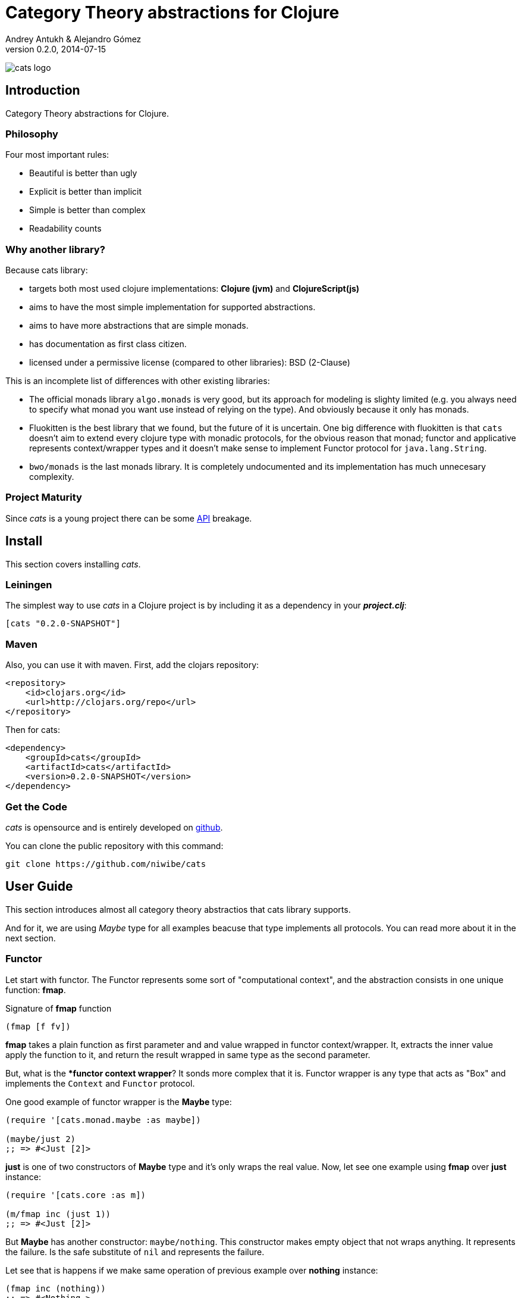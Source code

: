Category Theory abstractions for Clojure
========================================
Andrey Antukh & Alejandro Gómez
0.2.0, 2014-07-15

:toc:

image:static/logo/logo.png[cats logo]

Introduction
------------

Category Theory abstractions for Clojure.


Philosophy
~~~~~~~~~

Four most important rules:

- Beautiful is better than ugly
- Explicit is better than implicit
- Simple is better than complex
- Readability counts

Why another library?
~~~~~~~~~~~~~~~~~~~~

Because cats library:

- targets both most used clojure implementations:  *Clojure (jvm)* and *ClojureScript(js)*
- aims to have the most simple implementation for supported abstractions.
- aims to have more abstractions that are simple monads.
- has documentation as first class citizen.
- licensed under a permissive license (compared to other libraries): BSD (2-Clause)

This is an incomplete list of differences with other existing libraries:

- The official monads library `algo.monads` is very good, but its approach for modeling
  is slighty limited (e.g. you always need to specify what monad you want use instead of
  relying on the type). And obviously because it only has monads.
- Fluokitten is the best library that we found, but the future of it is uncertain. One big
  difference with fluokitten is that `cats` doesn't aim to extend every clojure type
  with monadic protocols, for the obvious reason that monad; functor and applicative represents
  context/wrapper types and it doesn't make sense to implement Functor protocol for `java.lang.String`.
- `bwo/monads` is the last monads library. It is completely undocumented and its implementation
  has much unnecesary complexity.


Project Maturity
~~~~~~~~~~~~~~~~

Since _cats_ is a young project there can be some link:codox/index.html#id[API]
breakage.


Install
-------

This section covers installing _cats_.


Leiningen
~~~~~~~~~

The simplest way to use _cats_ in a Clojure project is by including
it as a dependency in your *_project.clj_*:

[source,clojure]
----
[cats "0.2.0-SNAPSHOT"]
----

Maven
~~~~~

Also, you can use it with maven. First, add the clojars repository:

[source,xml]
----
<repository>
    <id>clojars.org</id>
    <url>http://clojars.org/repo</url>
</repository>
----

Then for cats:

[source,xml]
----
<dependency>
    <groupId>cats</groupId>
    <artifactId>cats</artifactId>
    <version>0.2.0-SNAPSHOT</version>
</dependency>
----


Get the Code
~~~~~~~~~~~~

_cats_ is opensource and is entirely developed on link:https://github.com/niwibe/cats[github].

You can clone the public repository with this command:

[source,text]
----
git clone https://github.com/niwibe/cats
----

User Guide
----------

This section introduces almost all category theory abstractios that cats library
supports.

And for it, we are using _Maybe_ type for all examples beacuse that type implements
all protocols. You can read more about it in the next section.

Functor
~~~~~~~

Let start with functor. The Functor represents some sort of "computational context", and the
abstraction consists in one unique function: **fmap**.

.Signature of **fmap** function
[source, clojure]
----
(fmap [f fv])
----

**fmap** takes a plain function as first parameter and and value wrapped in functor
context/wrapper. It, extracts the inner value apply the function to it, and return
the result wrapped in same type as the second parameter.

But, what is the **functor context wrapper*? It sonds more complex that it is. Functor
wrapper is any type that acts as "Box" and implements the `Context` and `Functor` protocol.

One good example of functor wrapper is the **Maybe** type:

[source, clojure]
----
(require '[cats.monad.maybe :as maybe])

(maybe/just 2)
;; => #<Just [2]>
----

**just** is one of two constructors of **Maybe** type and it's only wraps the real 
value. Now, let see one example using **fmap** over **just** instance:

[source, clojure]
----
(require '[cats.core :as m])

(m/fmap inc (just 1))
;; => #<Just [2]>
----

But **Maybe** has another constructor: `maybe/nothing`. This constructor makes 
empty object that not wraps anything. It represents the failure. Is the safe
substitute of `nil` and represents the failure.

Let see that is happens if we make same operation of previous example over
*nothing* instance:

[source, clojure]
----
(fmap inc (nothing))
;; => #<Nothing >
----

Oh, awesome, instead of raising null pointer exception, it just return *nothing*.


An other good advantage of use functor abstraction, is that it always return result
in the same type of second argument

Let see one example of apply fmap over clojure vector:

[source, clojure]
----
(fmap inc [1 2 3])
;; => [2 3 4]
----

The main difference compared to the previous example with default clojure map, is that the clojure
map works with seqs and doesn't respect the input container:

[source, clojure]
----
(map inc [1 2 3])
;; => (2 3 4)
----

But why fmap works with vectors? Some "container" types of clojure like vectors, lists or sets 
also implements the functor abstraction.


Applicative Functor
~~~~~~~~~~~~~~~~~~~

Represents an abstraction lying in between Functor and Monad in expressivity.

.Applicative protocol
[source, clojure]
----
(defprotocol Applicative
  (fapply [af av]
    "Applies the function(s) inside ag's context to the value(s)
     inside av's context while preserving the context.")
  (pure [ctx v]
    "Takes any context monadic value ctx and any value v, and puts
     the value v in the most minimal context of the same type of ctx"))
----

With the same idea of data inside a context (like `Functor`), what happens if a wrapped value is
one function/computation? Applicative functors works like plain functors but additionally
can apply a function wrapped in some context similar to input value.

Let see one example:

[source, clojure]
----
(defn make-greeter
  [^String lang]
  (condp = lang
    "es" (just (fn [name] (str "Hola " name)))
    "en" (just (fn [name] (str "Hello " name)))
    (nothing)))

(fapply (make-greeter "es") (just "Alex"))
;; => #<Just [Hola Alex]>

(fapply (make-greeter "en") (just "Alex"))
;; => #<Just [Hello Alex]>

(fapply (make-greeter "it") (just "Alex"))
;; => #<Nothing >
----

Moreover, the applicative functor protocol comes with another function: `pure`. The main purpose of
this function is, given any value in a context and new value, wrap the new value in a minimal context of the same
type as the first argument.

Examples:

[source, clojure]
----
(pure (just 1) 5)
;; => #<Just [5]>

(pure (right :foo) :bar)
;; => #<Either [:bar :right]>
----

You will understand the real purpose of this function when using a **Monad** abstraction.


Monad
~~~~~

Monads are the most discussed programming concept to come from category theory. Like functors and
applicatives, monads deal with data in contexts.

Additionaly, monads can also transform context by unwrapping data, applying functions to it and
put new values in a completely different context.

.Monad protocol
[source, clojure]
----
(defprotocol Monad
  "Incomplete monad type definition."
  (bind [mv f] "Applies the function f to the value(s) inside mv's context."))
----

NOTE: As opposed to haskell type classes, _cats_ protocols only define one method: `bind`. Other
related methods like `return` are defined as auxiliar functions in `cats.core`.

`bind` function, takes a monadic value (any container that implements a `Monad` protocol) and one
function, applies the function with unwrapped value as first parameter and returns a result. In this
case, the function is responsible for wrapping the result in a corresponding context.

One of the key features of the bind function is that everything inside a monad context knows the context
type. Having this, if you apply some computation over a monad and you want to return the result
in the same container context but you don't know that container is it, you can use `return` or `pure`.

[source, clojure]
----
(bind (just 1) (fn [v] (return (inc v))))
;; => #<Just [2]>
----

The `return` or `pure` functions, when called with one argument, try to use the dynamic scope context value
that's set internally by the `bind` function. Therefore you can't use them with one argument out of a `bind` context.

And finally, to make more powerful monadic compositions, _cats_ comes with the `mlet` macro that
if you are coming from haskell, represents a `do-syntax`:

[source, clojure]
----
(mlet [x (just 1)
       y (just 2)
       z (just (+ x y))]
  (return z))
;; => #<Just [3]>
----

If you want to use regular (non-monadic) let bindings inside a `mlet` block, you can do so using
`:let` and a bindings vector as a pair inside the mlet bindings:

[source, clojure]
----
(mlet [x (just 1)
       y (just 2)
       :let [z (+ x y)]]
  (return z))
;; => #<Just [3]>
----

MonadZero
^^^^^^^^^

The link:http://www.haskell.org/haskellwiki/MonadPlus_reform_proposal#MonadZero[MonadZero] protocol
represents a monad that has a notion of an identity element.

.MonadZero protocol
[source, clojure]
----
(defprotocol MonadZero
  "A `Monad` that supports the notion of an identity element."
  (mzero [ctx] "The identity element for `ctx`."))
----

The `bind` operation on the identity element satisfies Left Zero:

[source, clojure]
----
(mzero (just 1))
;; => #<Nothing >

(= (mzero (just 1))
   (>>= (mzero (just 1)) just))
;; => true
----

When a monad instance implements the MonadZero protocol, `:when` clauses can be used in `mlet`
bindings:

[source, clojure]
----
(mlet [i [1 2 3 4 5]
       :when (> i 2)]
      (return i))
;; => [3 4 5]

(mlet [i (t/just 2)
       :when (> i 2)]
      (m/return i))
;; => #<Nothing >
----

MonadPlus
^^^^^^^^^

The link:http://www.haskell.org/haskellwiki/MonadPlus_reform_proposal#MonadPlus[MonadPlus] protocol
represents a MonadZero wich has a plus operation.

.MonadPlus protocol
[source, clojure]
----
(defprotocol MonadPlus
  "A `MonadZero` that supports the notion of addition."
  (mplus [mv mv'] "An associative addition operation."))
----

`mplus` is an associative binary operation for which the value that `mzero` gives is the identity
element. The `mplus` version contained in the core namespace is variadic.

[source, clojure]
----
(require '[cats.monad.maybe :refer [just nothing]])
(require '[cats.core :refer [mplus]])

(mplus [1 2 3] [4 5 6] [7 8])
;; => [1 2 3 4 5 6 7 8]

(mplus (nothing))
;; => #<Nothing >

(mplus (nothing) (just 42))
;; => #<Just [42]>

(mplus (nothing) (just 42) (just 3))
;; => #<Just [42]>
----

Monad Transformers
~~~~~~~~~~~~~~~~~~


What is Monad transformer?
^^^^^^^^^^^^^^^^^^^^^^^^^^

TODO


How I can use them?
^^^^^^^^^^^^^^^^^^^

TODO


Data Types reference
--------------------

We talked about values in a context, but that is a context? Context per se is any value that
wraps an other value inside.

Maybe
~~~~~


This is one of the two most used monad types (commonly named Optional in non-functional programming
languages).

Maybe/Optional is a polymorphic type that represents encapsulation of an optional value; e.g. it is
used as the return type of functions which may or may not return a meaningful value when they
are applied. It consists of either an empty constructor (called None or Nothing), or a constructor
encapsulating the original data type A (written Just A or Some A).

_cats_, implements two constructors:

- `(just v)`: represents just a value in a context.
- `(nothing)`: represents a failure or null.


[source, clojure]
----
(require '[cats.monad.maybe :refer :all])
(just 1)
;; => #<Just [1]>
(nothing)
;; => #<Nothing >
----

NOTE: Maybe types are: Functors, Applicative Functors and Monads


Either
~~~~~~

Either is another type that represents a result of computation, but in contrast with maybe
it can return some data with a failed computation result.

In _cats_ it has two constructors:

- `(left v)`: represents a failure.
- `(right v)`: represents a successful result.

[source, clojure]
----
(require '[cats.monad.either :refer :all])

(right :valid-value)
;; => #<Right [:valid-value :right]>

(left "Error message")
;; => #<Either [Error message :left]>
----

NOTE: Either is also (like Maybe) Functor, Applicative Functor and Monad.

Clojure Types
-------------

Besides the own types, some clojure types has implementations for previously explained
category theory abstractions.

NOTE: In contrast to other similar libraries in clojure, _cats_ doesn't intend to extend clojure types
that don't act like containers. For example, clojure keywords are values but can not be containers so
they should not extend any of the previously explained protocols.


.Summary of clojure types and implemented protocols
[options="header"]
|=============================================================
| Name     | Implemented protocols
| vector   | Functor, Applicative, Monad, MonadZero, MonadPlus
| hash-set | Functor, Applicative, Monad, MonadZero, MonadPlus
| list     | Functor, Applicative, Monad, MonadZero, MonadPlus
| atom     | No one (in future)
|=============================================================


Special use cases of monads
--------------------------

State monad
~~~~~~~~~~~

State monad in one of the special use cases of monads most used in haskell. It has different
purposes including: lazy computation composition and maintaining state without explicit state.

The de facto monadic type of the state monad is a plain function. Function represents a computation
as is (without executing it). Obviously, a function should have some special characteristics to work
in monad state composition.

.Valid function for valid state monad
[source, clojure]
----
(fn [state]
  "Takes state as argument and return a vector
  with first argument with procesed value and
  second argument the transformed new state."
  (let [newvalue (first state)
        newstate (next state)]
    [newvalue newstate]))
----

Right, you just saw an example of the low level primitive of state monad but for basic usage
you do not need to build your own functions, just use some helpers that _cats_ gives you.

Let's look at one example before explaining the details:

.Lazy composition of computations
[source, clojure]
----
(m/mlet [state (m/get-state)
         _     (m/put-state (next state))]
  (return (first state)))
;;=> #<State cats.monad.state.State@2eebabb6>
----

At the moment of evaluating the previous expression, anything that we have defined
is executed. Instead of the finished value of the computation, a strange/unknown object is returned of type *State*.

State is a simple wrapper for clojure functions, nothing more.

Now, it time to execute the composed computation, for this we can use one of the following
functions exposed by _cats_: `run-state`, `eval-state` and `exec-state`.

- `run-state` function executes the composed computation and returns both the value and the
  result state.
- `eval-state` function executes the composed computation and returns the resulting value
  discarding the state.
- `exec-state` function executes the composed computation and return only the resulting
  state, ignoring the resulting value.

.This is what happens when we execute these three functions over previously generated `State` instance
[source, clojure]
----
(m/run-state s [1 2 3])
;;=> #<Pair [1 (2 3)]>
(m/eval-state s [1 2 3])
;;=> 1
(m/exec-state s [1 2 3])
;;=> (2 3)
----

NOTE: the pair instance returned by `run-state` functions works like any other seq of clojure, with
the difference that pairs can only have two slots.

This is a very basic example of the state monad, it has a lot of use cases and explaining all them
seems out of the scope of this document.

However, if you have better examples to explain the state monad, documentation for another monad or
any other contribution is always welcome.

License
-------

[source,text]
----
Copyright (c) 2014, Andrey Antukh
Copyright (c) 2014, Alejandro Gómez

All rights reserved.

Redistribution and use in source and binary forms, with or without
modification, are permitted provided that the following conditions are met:

* Redistributions of source code must retain the above copyright notice, this
  list of conditions and the following disclaimer.

* Redistributions in binary form must reproduce the above copyright notice,
  this list of conditions and the following disclaimer in the documentation
  and/or other materials provided with the distribution.

THIS SOFTWARE IS PROVIDED BY THE COPYRIGHT HOLDERS AND CONTRIBUTORS "AS IS"
AND ANY EXPRESS OR IMPLIED WARRANTIES, INCLUDING, BUT NOT LIMITED TO, THE
IMPLIED WARRANTIES OF MERCHANTABILITY AND FITNESS FOR A PARTICULAR PURPOSE ARE
DISCLAIMED. IN NO EVENT SHALL THE COPYRIGHT HOLDER OR CONTRIBUTORS BE LIABLE
FOR ANY DIRECT, INDIRECT, INCIDENTAL, SPECIAL, EXEMPLARY, OR CONSEQUENTIAL
DAMAGES (INCLUDING, BUT NOT LIMITED TO, PROCUREMENT OF SUBSTITUTE GOODS OR
SERVICES; LOSS OF USE, DATA, OR PROFITS; OR BUSINESS INTERRUPTION) HOWEVER
CAUSED AND ON ANY THEORY OF LIABILITY, WHETHER IN CONTRACT, STRICT LIABILITY,
OR TORT (INCLUDING NEGLIGENCE OR OTHERWISE) ARISING IN ANY WAY OUT OF THE USE
OF THIS SOFTWARE, EVEN IF ADVISED OF THE POSSIBILITY OF SUCH DAMAGE.
----
